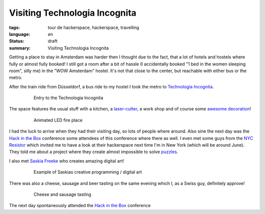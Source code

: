 Visiting Technologia Incognita
==============================

:tags: tour de hackerspace, hackerspace, travelling
:language: en
:status: draft
:summary: Visiting Technologia Incognita

Getting a place to stay in Amsterdam was harder then I thought due to the fact,
that a lot of hotels and hostels where fully or almost fully booked!  I still
got a room after a bit of hassle (I accidentally booked "1 bed in the women
sleeping room", silly me) in the "WOW Amsterdam" hostel. It's not that close to
the center, but reachable with either bus or the metro.

After the train ride from Düsseldorf, a bus ride to my hostel I took the metro
to `Technologia Incognita`_.

.. figure:: /images/tour_de_hackerspace/techinc/techinc_entry.jpg
    :alt: Entry to the Technologia Incognita
    :align: center
    :width: 80%
    :figwidth: 80%

    Entry to the Technologia Incognita

The space features the usual stuff with a kitchen, a `laser-cutter`_, a work
shop and of course some `awesome decoration`_!

.. figure:: /images/tour_de_hackerspace/techinc/techinc_fire.jpg
    :alt: animated LED fire place
    :align: center
    :width: 80%
    :figwidth: 80%

    Animated LED fire place

I had the luck to arrive when they had their visiting day, so lots of people
where around.  Also sine the next day was the `Hack in the Box`_ conference
some attendees of this conference where there as well.  I even met some guys
from the `NYC Resistor`_ which invited me to have a look at their hackerspace
next time I'm in New York (which will be around June).  They told me about a
project where they create almost impossible to solve `puzzles`_.

I also met `Saskia Freeke`_ who creates amazing digital art!

.. figure:: http://www.sasj.nl/W14/wp-content/uploads/2014/06/160518.gif
    :alt: Example of Saskias art
    :align: center
    :width: 80%
    :figwidth: 80%

    Example of Saskias creative programming / digital art

There was also a cheese, sausage and beer tasting on the same evening which I,
as a Swiss guy, definitely approve!

.. figure:: /images/tour_de_hackerspace/techinc/techinc_cheese_tasting.jpg
    :alt: cheese tasting
    :align: center
    :width: 80%
    :figwidth: 80%

    Cheese and sausage tasting

The next day spontaneously attended the `Hack in the Box`_ conference

.. _`Technologia Incognita`: http://technologia-incognita.nl/
.. _`Hack in the Box`: https://conference.hitb.org/
.. _`NYC Resistor`: https://www.nycresistor.com/
.. _`puzzles`: https://trmm.net/Platonic_puzzle
.. _`laser-cutter`: /images/tour_de_hackerspace/techinc/techinc_vending_machine_laser_cutter.jpg
.. _`awesome decoration`: /images/tour_de_hackerspace/techinc/techinc_LED_ball.jpg
.. _`Saskia Freeke`: http://www.sasj.nl/

